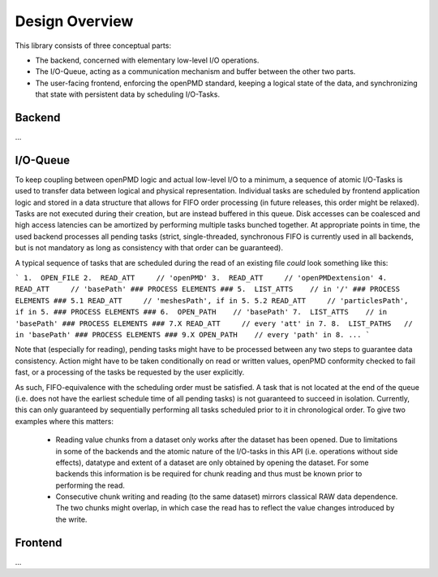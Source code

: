 .. _development-design:

Design Overview
===============

This library consists of three conceptual parts:

- The backend, concerned with elementary low-level I/O operations.
- The I/O-Queue, acting as a communication mechanism and buffer between the other two parts.
- The user-facing frontend, enforcing the openPMD standard, keeping a logical state of the data, and synchronizing that
  state with persistent data by scheduling I/O-Tasks.

Backend
-------
...


I/O-Queue
---------
To keep coupling between openPMD logic and actual low-level I/O to a minimum, a sequence of atomic I/O-Tasks is used to
transfer data between logical and physical representation. Individual tasks are scheduled by frontend application logic
and stored in a data structure that allows for FIFO order processing (in future releases, this order might be relaxed).
Tasks are not executed during their creation, but are instead buffered in this queue. Disk accesses can be coalesced and
high access latencies can be amortized by performing multiple tasks bunched together.
At appropriate points in time, the used backend processes all pending tasks (strict, single-threaded, synchronous FIFO
is currently used in all backends, but is not mandatory as long as consistency with that order can be guaranteed).

A typical sequence of tasks that are scheduled during the read of an existing file *could* look something like this:

```
1.  OPEN_FILE
2.  READ_ATT     // 'openPMD'
3.  READ_ATT     // 'openPMDextension'
4.  READ_ATT     // 'basePath'
### PROCESS ELEMENTS ###
5.  LIST_ATTS    // in '/'
### PROCESS ELEMENTS ###
5.1 READ_ATT     // 'meshesPath', if in 5.
5.2 READ_ATT     // 'particlesPath', if in 5.
### PROCESS ELEMENTS ###
6.  OPEN_PATH    // 'basePath'
7.  LIST_ATTS    // in 'basePath'
### PROCESS ELEMENTS ###
7.X READ_ATT     // every 'att' in 7.
8.  LIST_PATHS   // in 'basePath'
### PROCESS ELEMENTS ###
9.X OPEN_PATH    // every 'path' in 8.
...
```

Note that (especially for reading), pending tasks might have to be processed between any two steps to guarantee data
consistency. Action might have to be taken conditionally on read or written values, openPMD conformity checked to fail
fast, or a processing of the tasks be requested by the user explicitly.

As such, FIFO-equivalence with the scheduling order must be satisfied. A task that is not located at the end of the
queue (i.e. does not have the earliest schedule time of all pending tasks) is not guaranteed to succeed in isolation.
Currently, this can only guaranteed by sequentially performing all tasks scheduled prior to it in chronological order.
To give two examples where this matters:
 - Reading value chunks from a dataset only works after the dataset has been opened. Due to limitations in some of the
   backends and the atomic nature of the I/O-tasks in this API (i.e. operations without side effects), datatype and
   extent of a dataset are only obtained by opening the dataset. For some backends this information is be required
   for chunk reading and thus must be known prior to performing the read.
 - Consecutive chunk writing and reading (to the same dataset) mirrors classical RAW data dependence. The two chunks
   might overlap, in which case the read has to reflect the value changes introduced by the write.

Frontend
--------
...

